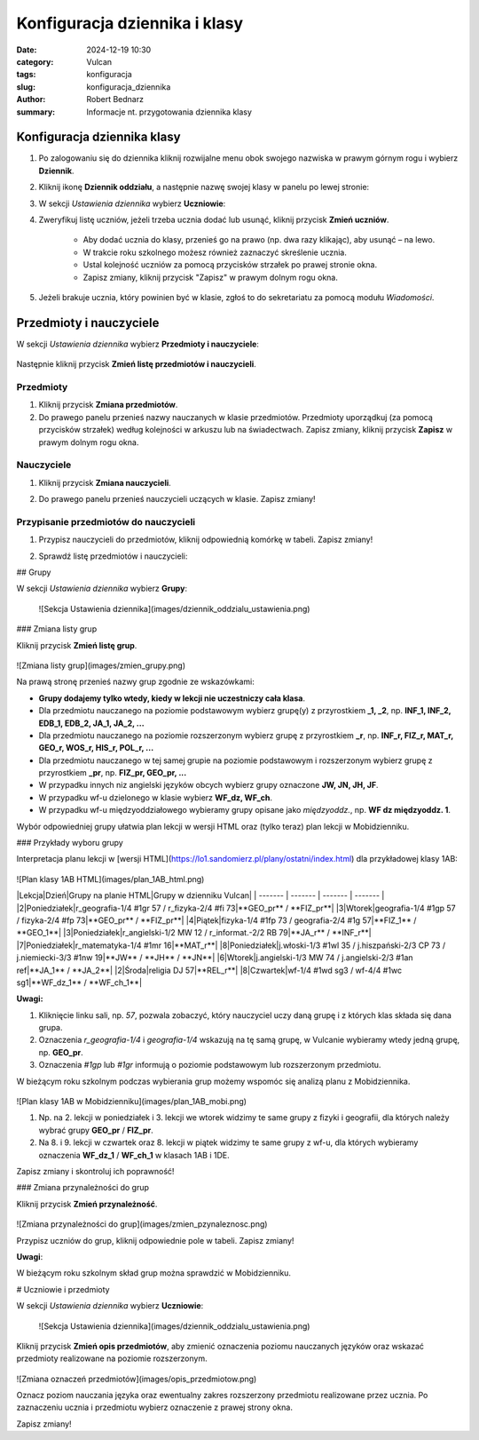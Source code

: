 Konfiguracja dziennika i klasy
###############################

:date: 2024-12-19 10:30
:category: Vulcan
:tags: konfiguracja
:slug: konfiguracja_dziennika
:author: Robert Bednarz
:summary: Informacje nt. przygotowania dziennika klasy

Konfiguracja dziennika klasy
*****************************

1) Po zalogowaniu się do dziennika kliknij rozwijalne menu obok swojego nazwiska w prawym górnym rogu
   i wybierz **Dziennik**.

2) Kliknij ikonę **Dziennik oddziału**, a następnie nazwę swojej klasy w panelu po lewej stronie:

   .. image:: {static}/images/dziennik_oddzialu_01.png
       :alt: Ikona Dziennik oddziału i lista klas

3) W sekcji *Ustawienia dziennika* wybierz **Uczniowie**:

   .. image:: {static}/images/dziennik_oddzialu_ustawienia.png
       :alt: Sekcja Ustawienia dziennika

4) Zweryfikuj listę uczniów, jeżeli trzeba ucznia dodać lub usunąć, kliknij przycisk **Zmień uczniów**.

    - Aby dodać ucznia do klasy, przenieś go na prawo (np. dwa razy klikając), aby usunąć – na lewo.
    - W trakcie roku szkolnego możesz również zaznaczyć skreślenie ucznia.
    - Ustal kolejność uczniów za pomocą przycisków strzałek po prawej stronie okna.
    - Zapisz zmiany, kliknij przycisk "Zapisz" w prawym dolnym rogu okna.   

   .. image:: {static}/images/zmiana_uczniow.png
       :alt: Okno Zmień uczniów

5) Jeżeli brakuje ucznia, który powinien być w klasie, zgłoś to do sekretariatu za pomocą modułu *Wiadomości*.

Przedmioty i nauczyciele
*************************

W sekcji *Ustawienia dziennika* wybierz **Przedmioty i nauczyciele**:

   .. image:: {static}/images/dziennik_oddzialu_ustawienia.png
       :alt: Sekcja Ustawienia dziennika

Następnie kliknij przycisk **Zmień listę przedmiotów i nauczycieli**.

Przedmioty
==========

1) Kliknij przycisk **Zmiana przedmiotów**.
2) Do prawego panelu przenieś nazwy nauczanych w klasie przedmiotów.
   Przedmioty uporządkuj (za pomocą przycisków strzałek) według kolejności w arkuszu lub na świadectwach.
   Zapisz zmiany, kliknij przycisk **Zapisz** w prawym dolnym rogu okna.

   .. image:: {static}/images/zmiana_przedmiotow.png
       :alt: Przypisywanie przedmiotów

    Przykładowa kolejność przedmiotów:

    1. religia / etyka
    2. j. polski
    3. j. angielski
    4. j. niemiecki
    5. j. hiszpański
    6. j. francuski
    7. j. włoski
    8. historia
    9. wos
    10. podstawy przedsiębiorczości
    11. geografia
    12. biologia
    13. chemia
    14. fizyka
    15. matematyka
    16. informatyka
    17. wychowanie fizyczne
    18. edb
    19. filozofia
    20. wdż
    21. zajęcia z wychowawcą
    22. historia i teraźniejszość
    23. biznes i zarządzanie

Nauczyciele
===========

1) Kliknij przycisk **Zmiana nauczycieli**.
2) Do prawego panelu przenieś nauczycieli uczących w klasie. Zapisz zmiany!

   .. image:: {static}/images/zmiana_nauczycieli.png
       :alt: Przypisywanie nauczycieli

Przypisanie przedmiotów do nauczycieli
======================================

1) Przypisz nauczycieli do przedmiotów, kliknij odpowiednią komórkę w tabeli.
   Zapisz zmiany!

   .. image:: {static}/images/zmiana_nauczycieli.png
       :alt: Przypisywanie nauczycieli
    ![Przypisywanie nauczycieli do przedmiotów](images/zmiana_przedmiotow_nauczycieli.png)

2) Sprawdź listę przedmiotów i nauczycieli:

   .. image:: {static}/images/zmiana_nauczycieli.png
       :alt: Przypisywanie nauczycieli
    ![Lista przedmiotów i nauczycieli](images/przedmioty_nauczyciele.png)

## Grupy

W sekcji *Ustawienia dziennika* wybierz **Grupy**:

   .. image:: {static}/images/zmiana_nauczycieli.png
       :alt: Przypisywanie nauczycieli
   ![Sekcja Ustawienia dziennika](images/dziennik_oddzialu_ustawienia.png)

### Zmiana listy grup

Kliknij przycisk **Zmień listę grup**.

   .. image:: {static}/images/zmiana_nauczycieli.png
       :alt: Przypisywanie nauczycieli
![Zmiana listy grup](images/zmien_grupy.png)

Na prawą stronę przenieś nazwy grup zgodnie ze wskazówkami:

- **Grupy dodajemy tylko wtedy, kiedy w lekcji nie uczestniczy cała klasa**.
- Dla przedmiotu nauczanego na poziomie podstawowym wybierz grupę(y) z przyrostkiem **_1, _2**, np. **INF_1, INF_2, EDB_1, EDB_2, JA_1, JA_2, ...**
- Dla przedmiotu nauczanego na poziomie rozszerzonym wybierz grupę z przyrostkiem **_r**, np. **INF_r, FIZ_r, MAT_r, GEO_r, WOS_r, HIS_r, POL_r, ...**
- Dla przedmiotu nauczanego w tej samej grupie na poziomie podstawowym i rozszerzonym wybierz grupę z przyrostkiem **_pr**, np. **FIZ_pr, GEO_pr, ...**
- W przypadku innych niz angielski języków obcych wybierz grupy oznaczone **JW, JN, JH, JF**.
- W przypadku wf-u dzielonego w klasie wybierz **WF_dz, WF_ch**.
- W przypadku wf-u międzyoddziałowego wybieramy grupy opisane jako *międzyoddz.*, np. **WF dz międzyoddz. 1**.

Wybór odpowiedniej grupy ułatwia plan lekcji w wersji HTML oraz (tylko teraz) plan lekcji w Mobidzienniku.

### Przykłady wyboru grupy

Interpretacja planu lekcji w [wersji HTML](https://lo1.sandomierz.pl/plany/ostatni/index.html) dla przykładowej klasy 1AB:

   .. image:: {static}/images/zmiana_nauczycieli.png
       :alt: Przypisywanie nauczycieli
![Plan klasy 1AB HTML](images/plan_1AB_html.png)

|Lekcja|Dzień|Grupy na planie HTML|Grupy w dzienniku Vulcan|
| ------- | ------- | ------- | ------- |
|2|Poniedziałek|r_geografia-1/4 #1gr 57 / r_fizyka-2/4 #fi 73|**GEO_pr** / **FIZ_pr**|
|3|Wtorek|geografia-1/4 #1gp 57 / fizyka-2/4 #fp 73|**GEO_pr** / **FIZ_pr**|
|4|Piątek|fizyka-1/4 #1fp 73 / geografia-2/4 #1g 57|**FIZ_1** / **GEO_1**|
|3|Poniedziałek|r_angielski-1/2 MW 12 / r_informat.-2/2 RB 79|**JA_r** / **INF_r**|
|7|Poniedziałek|r_matematyka-1/4 #1mr 16|**MAT_r**|
|8|Poniedziałek|j.włoski-1/3 #1wl 35 / j.hiszpański-2/3 CP 73 / j.niemiecki-3/3 #1nw 19|**JW** / **JH** / **JN**|
|6|Wtorek|j.angielski-1/3 MW 74 / j.angielski-2/3 #1an ref|**JA_1** / **JA_2**|
|2|Środa|religia DJ 57|**REL_r**|
|8|Czwartek|wf-1/4 #1wd sg3 / wf-4/4 #1wc sg1|**WF_dz_1** / **WF_ch_1**|

**Uwagi:**

1. Kliknięcie linku sali, np. `57`, pozwala zobaczyć, który nauczyciel uczy daną grupę i z których klas składa się dana grupa.
2. Oznaczenia `r_geografia-1/4` i `geografia-1/4` wskazują na tę samą grupę, w Vulcanie wybieramy wtedy jedną grupę, np. **GEO_pr**.
3. Oznaczenia `#1gp` lub `#1gr` informują o poziomie podstawowym lub rozszerzonym przedmiotu.

W bieżącym roku szkolnym podczas wybierania grup możemy wspomóc się analizą planu z Mobidziennika.

   .. image:: {static}/images/zmiana_nauczycieli.png
       :alt: Przypisywanie nauczycieli
![Plan klasy 1AB w Mobidzienniku](images/plan_1AB_mobi.png)

1. Np. na 2. lekcji w poniedziałek i 3. lekcji we wtorek widzimy te same grupy z fizyki i geografii, dla których należy wybrać grupy **GEO_pr** / **FIZ_pr**.
2. Na 8. i 9. lekcji w czwartek oraz 8. lekcji w piątek widzimy te same grupy z wf-u, dla których wybieramy oznaczenia **WF_dz_1** / **WF_ch_1** w klasach 1AB i 1DE.

Zapisz zmiany i skontroluj ich poprawność!

### Zmiana przynależności do grup

Kliknij przycisk **Zmień przynależność**.

   .. image:: {static}/images/zmiana_nauczycieli.png
       :alt: Przypisywanie nauczycieli
![Zmiana przynależności do grup](images/zmien_pzynaleznosc.png)

Przypisz uczniów do grup, kliknij odpowiednie pole w tabeli. Zapisz zmiany!

**Uwagi**:

W bieżącym roku szkolnym skład grup można sprawdzić w Mobidzienniku.

# Uczniowie i przedmioty

W sekcji *Ustawienia dziennika* wybierz **Uczniowie**:

   ![Sekcja Ustawienia dziennika](images/dziennik_oddzialu_ustawienia.png)

Kliknij przycisk **Zmień opis przedmiotów**, aby zmienić oznaczenia poziomu nauczanych języków
oraz wskazać przedmioty realizowane na poziomie rozszerzonym.

   .. image:: {static}/images/zmiana_nauczycieli.png
       :alt: Przypisywanie nauczycieli
![Zmiana oznaczeń przedmiotów](images/opis_przedmiotow.png)

Oznacz poziom nauczania języka oraz ewentualny zakres rozszerzony przedmiotu realizowane przez ucznia.
Po zaznaczeniu ucznia i przedmiotu wybierz oznaczenie z prawej strony okna.

Zapisz zmiany!

